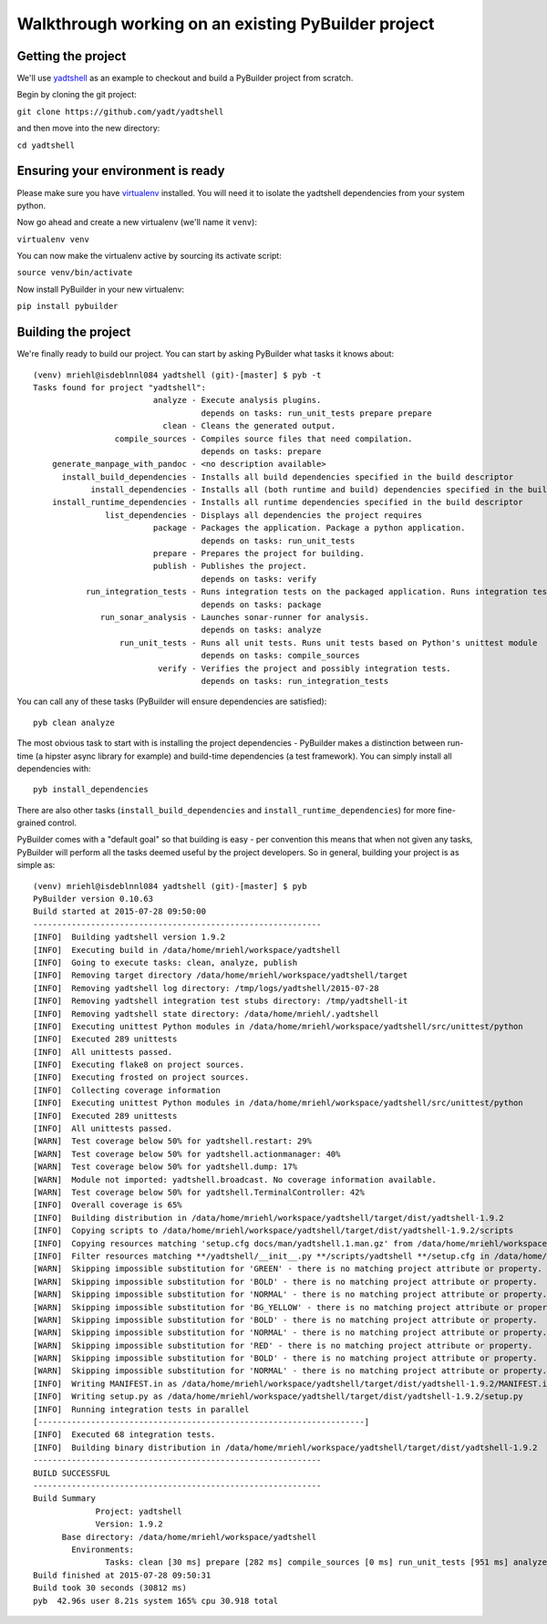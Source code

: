 Walkthrough working on an existing PyBuilder project
#####################################################

Getting the project
*********************

We'll use `yadtshell`_ as an example to checkout and build a PyBuilder project from scratch.

Begin by cloning the git project:

``git clone https://github.com/yadt/yadtshell``

and then move into the new directory:

``cd yadtshell``


Ensuring your environment is ready
***********************************

Please make sure you have `virtualenv`_ installed. You will need it to isolate the yadtshell dependencies
from your system python.

Now go ahead and create a new virtualenv (we'll name it ``venv``):

``virtualenv venv``

You can now make the virtualenv active by sourcing its activate script:

``source venv/bin/activate``

Now install PyBuilder in your new virtualenv:

``pip install pybuilder``


Building the project
*********************

We're finally ready to build our project.
You can start by asking PyBuilder what tasks it knows about::

        (venv) mriehl@isdeblnnl084 yadtshell (git)-[master] $ pyb -t
        Tasks found for project "yadtshell":
                                 analyze - Execute analysis plugins.  
                                           depends on tasks: run_unit_tests prepare prepare
                                   clean - Cleans the generated output. 
                         compile_sources - Compiles source files that need compilation.
                                           depends on tasks: prepare
            generate_manpage_with_pandoc - <no description available>
              install_build_dependencies - Installs all build dependencies specified in the build descriptor
                    install_dependencies - Installs all (both runtime and build) dependencies specified in the build descriptor
            install_runtime_dependencies - Installs all runtime dependencies specified in the build descriptor
                       list_dependencies - Displays all dependencies the project requires
                                 package - Packages the application. Package a python application. 
                                           depends on tasks: run_unit_tests
                                 prepare - Prepares the project for building.
                                 publish - Publishes the project.
                                           depends on tasks: verify
                   run_integration_tests - Runs integration tests on the packaged application. Runs integration tests based on Python's unittest module
                                           depends on tasks: package
                      run_sonar_analysis - Launches sonar-runner for analysis.
                                           depends on tasks: analyze
                          run_unit_tests - Runs all unit tests. Runs unit tests based on Python's unittest module
                                           depends on tasks: compile_sources
                                  verify - Verifies the project and possibly integration tests.
                                           depends on tasks: run_integration_tests

You can call any of these tasks (PyBuilder will ensure dependencies are satisfied)::

    pyb clean analyze

The most obvious task to start with is installing the project dependencies - PyBuilder makes a distinction between
run-time (a hipster async library for example) and build-time dependencies (a test framework).
You can simply install all dependencies with::

    pyb install_dependencies

There are also other tasks (``install_build_dependencies`` and ``install_runtime_dependencies``) for more fine-grained control.

PyBuilder comes with a "default goal" so that building is easy - per convention this means that when not
given any tasks, PyBuilder will perform all the tasks deemed useful by the project developers.
So in general, building your project is as simple as::

        (venv) mriehl@isdeblnnl084 yadtshell (git)-[master] $ pyb
        PyBuilder version 0.10.63
        Build started at 2015-07-28 09:50:00
        ------------------------------------------------------------
        [INFO]  Building yadtshell version 1.9.2
        [INFO]  Executing build in /data/home/mriehl/workspace/yadtshell
        [INFO]  Going to execute tasks: clean, analyze, publish
        [INFO]  Removing target directory /data/home/mriehl/workspace/yadtshell/target
        [INFO]  Removing yadtshell log directory: /tmp/logs/yadtshell/2015-07-28
        [INFO]  Removing yadtshell integration test stubs directory: /tmp/yadtshell-it
        [INFO]  Removing yadtshell state directory: /data/home/mriehl/.yadtshell
        [INFO]  Executing unittest Python modules in /data/home/mriehl/workspace/yadtshell/src/unittest/python
        [INFO]  Executed 289 unittests
        [INFO]  All unittests passed.
        [INFO]  Executing flake8 on project sources.
        [INFO]  Executing frosted on project sources.
        [INFO]  Collecting coverage information
        [INFO]  Executing unittest Python modules in /data/home/mriehl/workspace/yadtshell/src/unittest/python
        [INFO]  Executed 289 unittests
        [INFO]  All unittests passed.
        [WARN]  Test coverage below 50% for yadtshell.restart: 29%
        [WARN]  Test coverage below 50% for yadtshell.actionmanager: 40%
        [WARN]  Test coverage below 50% for yadtshell.dump: 17%
        [WARN]  Module not imported: yadtshell.broadcast. No coverage information available.
        [WARN]  Test coverage below 50% for yadtshell.TerminalController: 42%
        [INFO]  Overall coverage is 65%
        [INFO]  Building distribution in /data/home/mriehl/workspace/yadtshell/target/dist/yadtshell-1.9.2
        [INFO]  Copying scripts to /data/home/mriehl/workspace/yadtshell/target/dist/yadtshell-1.9.2/scripts
        [INFO]  Copying resources matching 'setup.cfg docs/man/yadtshell.1.man.gz' from /data/home/mriehl/workspace/yadtshell to /data/home/mriehl/workspace/yadtshell/target/dist/yadtshell-1.9.2
        [INFO]  Filter resources matching **/yadtshell/__init__.py **/scripts/yadtshell **/setup.cfg in /data/home/mriehl/workspace/yadtshell/target
        [WARN]  Skipping impossible substitution for 'GREEN' - there is no matching project attribute or property.
        [WARN]  Skipping impossible substitution for 'BOLD' - there is no matching project attribute or property.
        [WARN]  Skipping impossible substitution for 'NORMAL' - there is no matching project attribute or property.
        [WARN]  Skipping impossible substitution for 'BG_YELLOW' - there is no matching project attribute or property.
        [WARN]  Skipping impossible substitution for 'BOLD' - there is no matching project attribute or property.
        [WARN]  Skipping impossible substitution for 'NORMAL' - there is no matching project attribute or property.
        [WARN]  Skipping impossible substitution for 'RED' - there is no matching project attribute or property.
        [WARN]  Skipping impossible substitution for 'BOLD' - there is no matching project attribute or property.
        [WARN]  Skipping impossible substitution for 'NORMAL' - there is no matching project attribute or property.
        [INFO]  Writing MANIFEST.in as /data/home/mriehl/workspace/yadtshell/target/dist/yadtshell-1.9.2/MANIFEST.in
        [INFO]  Writing setup.py as /data/home/mriehl/workspace/yadtshell/target/dist/yadtshell-1.9.2/setup.py
        [INFO]  Running integration tests in parallel
        [--------------------------------------------------------------------] 
        [INFO]  Executed 68 integration tests.
        [INFO]  Building binary distribution in /data/home/mriehl/workspace/yadtshell/target/dist/yadtshell-1.9.2
        ------------------------------------------------------------
        BUILD SUCCESSFUL
        ------------------------------------------------------------
        Build Summary
                     Project: yadtshell
                     Version: 1.9.2
              Base directory: /data/home/mriehl/workspace/yadtshell
                Environments: 
                       Tasks: clean [30 ms] prepare [282 ms] compile_sources [0 ms] run_unit_tests [951 ms] analyze [2679 ms] package [26 ms] run_integration_tests [26305 ms] verify [0 ms] publish [523 ms]
        Build finished at 2015-07-28 09:50:31
        Build took 30 seconds (30812 ms)
        pyb  42.96s user 8.21s system 165% cpu 30.918 total


.. _yadtshell: https://github.com/yadt/yadtshell
.. _virtualenv: https://pypi.python.org/pypi/virtualenv

